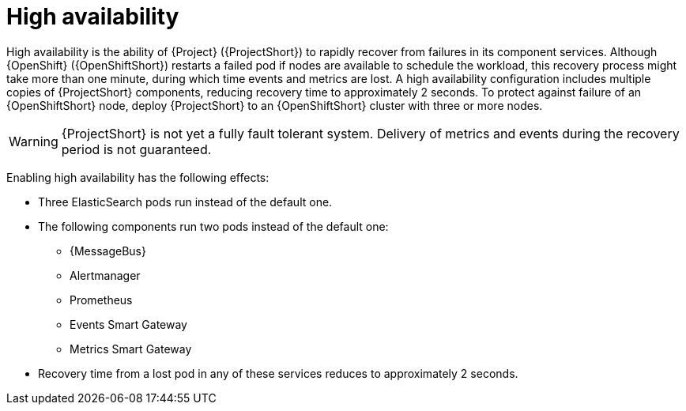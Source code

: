 // Module included in the following assemblies:
//
// <List assemblies here, each on a new line>

// This module can be included from assemblies using the following include statement:
// include::<path>/con_high-availability.adoc[leveloffset=+1]

// The file name and the ID are based on the module title. For example:
// * file name: con_my-concept-module-a.adoc
// * ID: [id='con_my-concept-module-a_{context}']
// * Title: = My concept module A
//
// The ID is used as an anchor for linking to the module. Avoid changing
// it after the module has been published to ensure existing links are not
// broken.
//
// The `context` attribute enables module reuse. Every module's ID includes
// {context}, which ensures that the module has a unique ID even if it is
// reused multiple times in a guide.
//
// In the title, include nouns that are used in the body text. This helps
// readers and search engines find information quickly.
// Do not start the title with a verb. See also _Wording of headings_
// in _The IBM Style Guide_.
[id="high-availability_{context}"]
= High availability

[role="_abstract"]
High availability is the ability of {Project} ({ProjectShort}) to rapidly recover from failures in its component services. Although {OpenShift} ({OpenShiftShort}) restarts a failed pod if nodes are available to schedule the workload, this recovery process might take more than one minute, during which time events and metrics are lost. A high availability configuration includes multiple copies of {ProjectShort} components, reducing recovery time to approximately 2 seconds. To protect against failure of an {OpenShiftShort} node, deploy {ProjectShort} to an {OpenShiftShort} cluster with three or more nodes.

[WARNING]
{ProjectShort} is not yet a fully fault tolerant system. Delivery of metrics and events during the recovery period is not guaranteed.

Enabling high availability has the following effects:

* Three ElasticSearch pods run instead of the default one.
* The following components run two pods instead of the default one:
** {MessageBus}
** Alertmanager
** Prometheus
** Events Smart Gateway
** Metrics Smart Gateway
* Recovery time from a lost pod in any of these services reduces to approximately 2 seconds.
